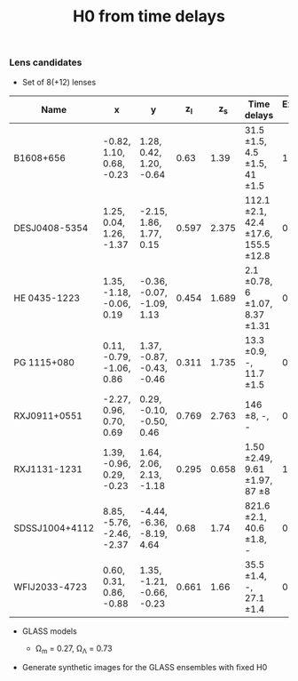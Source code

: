 #+TITLE: H0 from time delays
#+AUTHOR: Philipp Denzel
#+OPTIONS: author:nil
#+OPTIONS: num:nil
#+OPTIONS: toc:nil
#+OPTIONS: date:nil
#+OPTIONS: html-postamble:nil
#+HTML_HEAD: <link rel="stylesheet" type="text/css" href="style.css" />
#+LATEX: \pagenumbering{gobble}


*** Lens candidates

- Set of 8(+12) lenses
#+TBLNAME: Lens Candidates
| Name           | x                         | y                         | z_{l} | z_{s} | Time delays                                  | External mass | Reference |
|----------------+---------------------------+---------------------------+-------+-------+----------------------------------------------+---------------+-----------|
| B1608+656      | -0.82,  1.10, 0.68, -0.23 | 1.28, 0.42, 1.20, -0.64   |  0.63 |  1.39 | 31.5 \pm 1.5, 4.5 \pm 1.5, 41 \pm 1.5        |             1 |           |
| DESJ0408-5354  | 1.25, 0.04, 1.26, -1.37   | -2.15, 1.86, 1.77, 0.15   | 0.597 | 2.375 | 112.1 \pm 2.1, 42.4 \pm 17.6, 155.5 \pm 12.8 |             0 |           |
| HE 0435-1223   | 1.35, -1.18, -0.06, 0.19  | -0.36, -0.07, -1.09, 1.13 | 0.454 | 1.689 | 2.1 \pm 0.78, 6 \pm 1.07, 8.37 \pm 1.31      |             0 |           |
| PG 1115+080    | 0.11, -0.79, -1.06, 0.86  | 1.37, -0.87, -0.43, -0.46 | 0.311 | 1.735 | 13.3 \pm 0.9, -, 11.7 \pm 1.5                |             0 |           |
| RXJ0911+0551   | -2.27, 0.96, 0.70, 0.69   | 0.29, -0.10, -0.50, 0.46  | 0.769 | 2.763 | 146 \pm 8, -, -                              |             0 |           |
| RXJ1131-1231   | 1.39, -0.96, 0.29, -0.23  | 1.64, 2.06, 2.13, -1.18   | 0.295 | 0.658 | 1.50 \pm 2.49, 9.61 \pm 1.97, 87 \pm 8       |             1 |           |
| SDSSJ1004+4112 | 8.85, -5.76, -2.46, -2.37 | -4.44, -6.36, -8.19, 4.64 |  0.68 |  1.74 | 821.6 \pm 2.1, 40.6 \pm 1.8, -               |             0 |           |
| WFIJ2033-4723  | 0.60, 0.31, 0.86, -0.88   | 1.35, -1.21, -0.66, -0.23 | 0.661 |  1.66 | 35.5 \pm 1.4, -, 27.1 \pm 1.4                |             0 |           |
|----------------+---------------------------+---------------------------+-------+-------+----------------------------------------------+---------------+-----------|



- GLASS models

  - \Omega_{m} = 0.27, \Omega_{\Lambda} = 0.73

- Generate synthetic images for the GLASS ensembles with fixed H0

